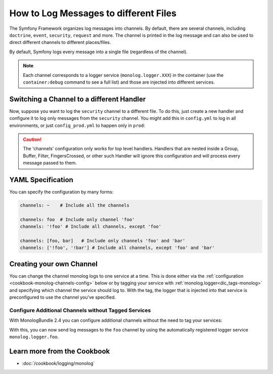 .. index::
   single: Logging

How to Log Messages to different Files
======================================

The Symfony Framework organizes log messages into channels. By default, there
are several channels, including ``doctrine``, ``event``, ``security``, ``request``
and more. The channel is printed in the log message and can also be used
to direct different channels to different places/files.

By default, Symfony logs every message into a single file (regardless of
the channel).

.. note::

    Each channel corresponds to a logger service (``monolog.logger.XXX``)
    in the container (use the ``container:debug`` command to see a full list)
    and those are injected into different services.

.. _logging-channel-handler:

Switching a Channel to a different Handler
------------------------------------------

Now, suppose you want to log the ``security`` channel to a different file.
To do this, just create a new handler and configure it to log only messages
from the ``security`` channel. You might add this in ``config.yml`` to log
in all environments, or just ``config_prod.yml`` to happen only in ``prod``:

.. configuration-block::

    .. code-block:: yaml

        # app/config/config.yml
        monolog:
            handlers:
                security:
                    # log all messages (since debug is the lowest level)
                    level:    debug
                    type:     stream
                    path:     '%kernel.logs_dir%/security.log'
                    channels: [security]

                # an example of *not* logging security channel messages for this handler
                main:
                    # ...
                    # channels: ['!security']

    .. code-block:: xml

        <!-- app/config/config.xml -->
        <container xmlns="http://symfony.com/schema/dic/services"
            xmlns:xsi="http://www.w3.org/2001/XMLSchema-instance"
            xmlns:monolog="http://symfony.com/schema/dic/monolog"
            xsi:schemaLocation="http://symfony.com/schema/dic/services
                http://symfony.com/schema/dic/services/services-1.0.xsd
                http://symfony.com/schema/dic/monolog
                http://symfony.com/schema/dic/monolog/monolog-1.0.xsd"
        >
            <monolog:config>
                <monolog:handler name="security" type="stream" path="%kernel.logs_dir%/security.log">
                    <monolog:channels>
                        <monolog:channel>security</monolog:channel>
                    </monolog:channels>
                </monolog:handler>

                <monolog:handler name="main" type="stream" path="%kernel.logs_dir%/main.log">
                    <!-- ... -->
                    <monolog:channels>
                        <monolog:channel>!security</monolog:channel>
                    </monolog:channels>
                </monolog:handler>
            </monolog:config>
        </container>

    .. code-block:: php

        // app/config/config.php
        $container->loadFromExtension('monolog', array(
            'handlers' => array(
                'security' => array(
                    'type'     => 'stream',
                    'path'     => '%kernel.logs_dir%/security.log',
                    'channels' => array(
                        'security',
                    ),
                ),
                'main'     => array(
                    // ...
                    'channels' => array(
                        '!security',
                    ),
                ),
            ),
        ));

.. caution::

    The 'channels' configuration only works for top level handlers. Handlers that are nested inside a Group, Buffer, Filter, FingersCrossed, or other such Handler will ignore this configuration and will process every message passed to them.

YAML Specification
------------------

You can specify the configuration by many forms:

.. code-block:: yaml

    channels: ~    # Include all the channels

    channels: foo  # Include only channel 'foo'
    channels: '!foo' # Include all channels, except 'foo'

    channels: [foo, bar]   # Include only channels 'foo' and 'bar'
    channels: ['!foo', '!bar'] # Include all channels, except 'foo' and 'bar'

Creating your own Channel
-------------------------

You can change the channel monolog logs to one service at a time. This is done
either via the :ref:`configuration <cookbook-monolog-channels-config>` below
or by tagging your service with :ref:`monolog.logger<dic_tags-monolog>` and
specifying which channel the service should log to. With the tag, the logger
that is injected into that service is preconfigured to use the channel you've
specified.

.. _cookbook-monolog-channels-config:

Configure Additional Channels without Tagged Services
~~~~~~~~~~~~~~~~~~~~~~~~~~~~~~~~~~~~~~~~~~~~~~~~~~~~~

.. versionadded:: 2.3
    This feature was introduced to the MonologBundle in version 2.4. This
    version is compatible with Symfony 2.3, but only MonologBundle 2.3 is
    installed by default. To use this feature, upgrade your bundle manually.

With MonologBundle 2.4 you can configure additional channels without the
need to tag your services:

.. configuration-block::

    .. code-block:: yaml

        # app/config/config.yml
        monolog:
            channels: ['foo', 'bar']

    .. code-block:: xml

        <!-- app/config/config.xml -->
        <container xmlns="http://symfony.com/schema/dic/services"
            xmlns:xsi="http://www.w3.org/2001/XMLSchema-instance"
            xmlns:monolog="http://symfony.com/schema/dic/monolog"
            xsi:schemaLocation="http://symfony.com/schema/dic/services
                http://symfony.com/schema/dic/services/services-1.0.xsd
                http://symfony.com/schema/dic/monolog
                http://symfony.com/schema/dic/monolog/monolog-1.0.xsd"
        >
            <monolog:config>
                <monolog:channel>foo</monolog:channel>
                <monolog:channel>bar</monolog:channel>
            </monolog:config>
        </container>

    .. code-block:: php

        // app/config/config.php
        $container->loadFromExtension('monolog', array(
            'channels' => array(
                'foo',
                'bar',
            ),
        ));

With this, you can now send log messages to the ``foo`` channel by using
the automatically registered logger service ``monolog.logger.foo``.

Learn more from the Cookbook
----------------------------

* :doc:`/cookbook/logging/monolog`
